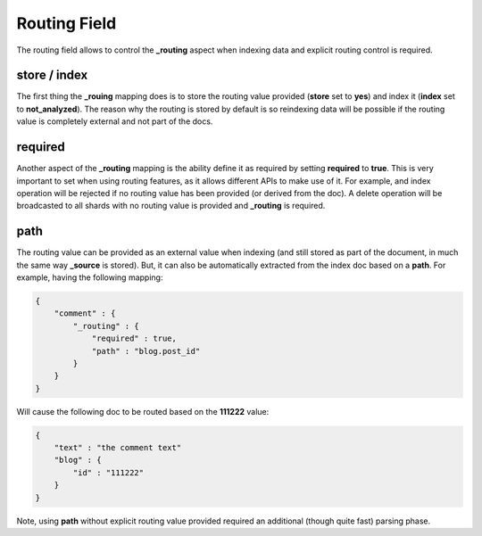 Routing Field
=============

The routing field allows to control the **_routing** aspect when indexing data and explicit routing control is required.


store / index
-------------

The first thing the **_rouing** mapping does is to store the routing value provided (**store** set to **yes**) and index it (**index** set to **not_analyzed**). The reason why the routing is stored by default is so reindexing data will be possible if the routing value is completely external and not part of the docs.


required
--------

Another aspect of the **_routing** mapping is the ability define it as required by setting **required** to **true**. This is very important to set when using routing features, as it allows different APIs to make use of it. For example, and index operation will be rejected if no routing value has been provided (or derived from the doc). A delete operation will be broadcasted to all shards with no routing value is provided and **_routing** is required.


path
----

The routing value can be provided as an external value when indexing (and still stored as part of the document, in much the same way **_source** is stored). But, it can also be automatically extracted from the index doc based on a **path**. For example, having the following mapping:


.. code-block:: js


    {
        "comment" : {
            "_routing" : {
                "required" : true,
                "path" : "blog.post_id"
            }
        }
    }    


Will cause the following doc to be routed based on the **111222** value:


.. code-block:: js


    {
        "text" : "the comment text"
        "blog" : {
            "id" : "111222"
        }
    }


Note, using **path** without explicit routing value provided required an additional (though quite fast) parsing phase.

